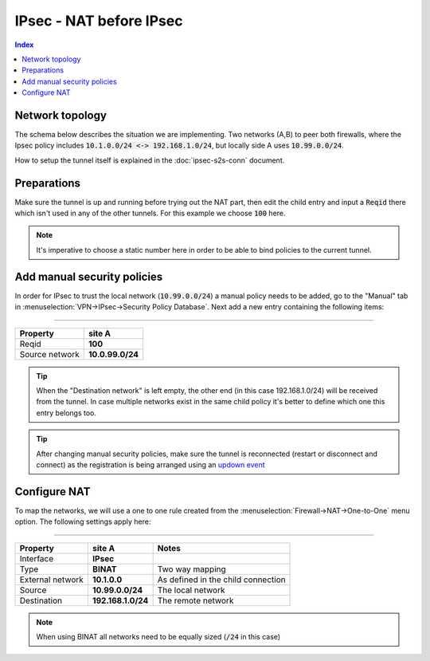 ========================================
IPsec - NAT before IPsec
========================================


.. contents:: Index

--------------------------------
Network topology
--------------------------------

The schema below describes the situation we are implementing.
Two networks (A,B) to peer both firewalls, where the Ipsec policy includes :code:`10.1.0.0/24 <-> 192.168.1.0/24`,
but locally side A uses :code:`10.99.0.0/24`.

How to setup the tunnel itself is explained in the :doc:`ipsec-s2s-conn` document.

.. nwdiag::
  :scale: 100%

    nwdiag {

      span_width = 90;
      node_width = 180;
      network A {
          address = "[real] 10.99.0.0/24\n[policy] 10.1.0.0/24";
          pclana [label="PC Site A\n10.99.0.20",shape="cisco.pc"];
          fwa [shape = "cisco.firewall", address="10.99.0.1/24"];
      }
      network Ext {
          address = "10.10.1.0/24";
          label = "Ext";
          fwa [shape = "cisco.firewall", address="10.10.1.1/24"];
          fwb [shape = "cisco.firewall", address="10.10.1.2/24"];
      }
      network B {
          address = "192.168.1.0/24"
          fwb [shape = "cisco.firewall", address="192.168.1.20"];
          pclanb [label="PC Site B\n192.168.1.20",shape="cisco.pc"];
      }


    }


--------------------------------
Preparations
--------------------------------

Make sure the tunnel is up and running before trying out the NAT part, then edit the child entry and input a :code:`Reqid`
there which isn't used in any of the other tunnels. For this example we choose :code:`100` here.

.. Note::

    It's imperative to choose a static number here in order to be able to bind policies to the current tunnel.

--------------------------------
Add manual security policies
--------------------------------

In order for IPsec to trust the local network (:code:`10.99.0.0/24`) a manual policy needs to be added, go to
the "Manual" tab in :menuselection:`VPN->IPsec->Security Policy Database`. Next add a new entry containing the following items:

===========================================

======================= ===================
Property                site A
======================= ===================
Reqid                   **100**
Source network          **10.0.99.0/24**
======================= ===================

.. Tip::

    When the "Destination network" is left empty, the other end (in this case 192.168.1.0/24) will be received from the tunnel.
    In case multiple networks exist in the same child policy it's better to define which one this entry belongs too.

.. Tip::

    After changing manual security policies, make sure the tunnel is reconnected (restart or disconnect and connect)
    as the registration is being arranged using an `updown event <https://docs.strongswan.org/docs/5.9/plugins/updown.html>`__



--------------------------------
Configure NAT
--------------------------------

To map the networks, we will use a one to one rule created from the :menuselection:`Firewall->NAT->One-to-One` menu option.
The following settings apply here:

=================================================================================

======================= =================== =====================================
Property                site A              Notes
======================= =================== =====================================
Interface               **IPsec**
Type                    **BINAT**           Two way mapping
External network        **10.1.0.0**        As defined in the child connection
Source                  **10.99.0.0/24**    The local network
Destination             **192.168.1.0/24**  The remote network
======================= =================== =====================================


.. Note::

    When using BINAT all networks need to be equally sized (:code:`/24` in this case)
